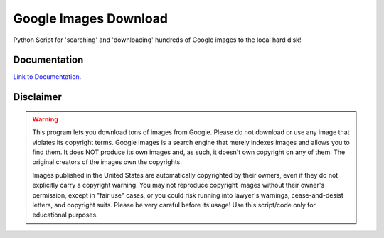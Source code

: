 Google Images Download
######################

Python Script for 'searching' and 'downloading' hundreds of Google images to the local hard disk!

Documentation
=============

`Link to Documentation <https://google-images-download.readthedocs.io/en/latest/index.html>`__.


Disclaimer
==========

.. warning::

   This program lets you download tons of images from Google.
   Please do not download or use any image that violates its copyright terms.
   Google Images is a search engine that merely indexes images and allows you to find them.
   It does NOT produce its own images and, as such, it doesn't own copyright on any of them.
   The original creators of the images own the copyrights.

   Images published in the United States are automatically copyrighted by their owners,
   even if they do not explicitly carry a copyright warning.
   You may not reproduce copyright images without their owner's permission,
   except in "fair use" cases,
   or you could risk running into lawyer's warnings, cease-and-desist letters, and copyright suits.
   Please be very careful before its usage! Use this script/code only for educational purposes.
